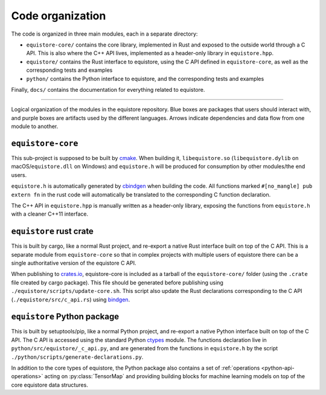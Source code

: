 .. _devdoc-architecture:

Code organization
=================

The code is organized in three main modules, each in a separate directory:

- ``equistore-core/`` contains the core library, implemented in Rust and exposed
  to the outside world through a C API. This is also where the C++ API lives,
  implemented as a header-only library in ``equistore.hpp``.
- ``equistore/`` contains the Rust interface to equistore, using the C API
  defined in ``equistore-core``, as well as the corresponding tests and examples
- ``python/`` contains the Python interface to equistore, and the corresponding
  tests and examples

Finally, ``docs/`` contains the documentation for everything related to
equistore.

------------------------

.. figure:: ../../static/images/API-organization.*
    :width: 600px
    :align: center

    Logical organization of the modules in the equistore repository. Blue boxes
    are packages that users should interact with, and purple boxes are artifacts
    used by the different languages. Arrows indicate dependencies and data flow
    from one module to another.


``equistore-core``
^^^^^^^^^^^^^^^^^^

This sub-project is supposed to be built by `cmake`_. When building it,
``libequistore.so`` (``libequistore.dylib`` on macOS/``equistore.dll`` on
Windows) and ``equistore.h`` will be produced for consumption by other
modules/the end users.

``equistore.h`` is automatically generated by `cbindgen`_ when building the
code. All functions marked ``#[no_mangle] pub extern fn`` in the rust code will
automatically be translated to the corresponding C function declaration.

The C++ API in ``equistore.hpp`` is manually written as a header-only library,
exposing the functions from ``equistore.h`` with a cleaner C++11 interface.

``equistore`` rust crate
^^^^^^^^^^^^^^^^^^^^^^^^

This is built by cargo, like a normal Rust project, and re-export a native Rust
interface built on top of the C API. This is a separate module from
``equistore-core`` so that in complex projects with multiple users of equistore
there can be a single authoritative version of the equistore C API.

When publishing to `crates.io`_, equistore-core is included as a tarball of the
``equistore-core/`` folder (using the ``.crate`` file created by cargo package).
This file should be generated before publishing using
``./equistore/scripts/update-core.sh``. This script also update the Rust
declarations corresponding to the C API (``./equistore/src/c_api.rs``) using
`bindgen`_.

``equistore`` Python package
^^^^^^^^^^^^^^^^^^^^^^^^^^^^

This is built by setuptools/pip, like a normal Python project, and re-export a
native Python interface built on top of the C API. The C API is accessed using
the standard Python `ctypes`_ module. The functions declaration live in
``python/src/equistore/_c_api.py``, and are generated from the functions in
``equistore.h`` by the script ``./python/scripts/generate-declarations.py``.

In addition to the core types of equistore, the Python package also contains a
set of :ref:`operations <python-api-operations>` acting on :py:class:`TensorMap`
and providing building blocks for machine learning models on top of the core
equistore data structures.


.. _cmake: https://cmake.org/
.. _cbindgen: https://github.com/eqrion/cbindgen/blob/master/docs.md
.. _crates.io: https://crates.io/
.. _bindgen: https://rust-lang.github.io/rust-bindgen/
.. _ctypes: https://docs.python.org/3/library/ctypes.html
